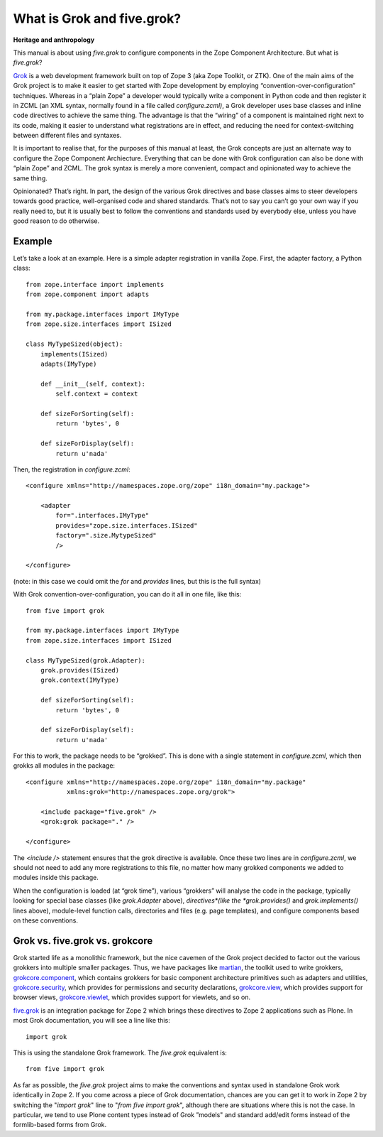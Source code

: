 What is Grok and five.grok? 
=============================

**Heritage and anthropology**

This manual is about using *five.grok* to configure components in the
Zope Component Architecture. But what is *five.grok*?

`Grok`_ is a web development framework built on top of Zope 3 (aka Zope
Toolkit, or ZTK). One of the main aims of the Grok project is to make it
easier to get started with Zope development by employing
“convention-over-configuration” techniques. Whereas in a “plain Zope” a
developer would typically write a component in Python code and then
register it in ZCML (an XML syntax, normally found in a file called
*configure.zcml)*, a Grok developer uses base classes and inline code
directives to achieve the same thing. The advantage is that the “wiring”
of a component is maintained right next to its code, making it easier to
understand what registrations are in effect, and reducing the need for
context-switching between different files and syntaxes.

It is important to realise that, for the purposes of this manual at
least, the Grok concepts are just an alternate way to configure the Zope
Component Archiecture. Everything that can be done with Grok
configuration can also be done with “plain Zope” and ZCML. The grok
syntax is merely a more convenient, compact and opinionated way to
achieve the same thing.

Opinionated? That’s right. In part, the design of the various Grok
directives and base classes aims to steer developers towards good
practice, well-organised code and shared standards. That’s not to say
you can’t go your own way if you really need to, but it is usually best
to follow the conventions and standards used by everybody else, unless
you have good reason to do otherwise.

Example
-------

Let’s take a look at an example. Here is a simple adapter registration
in vanilla Zope. First, the adapter factory, a Python class:

::

    from zope.interface import implements
    from zope.component import adapts

    from my.package.interfaces import IMyType
    from zope.size.interfaces import ISized

    class MyTypeSized(object):
        implements(ISized)
        adapts(IMyType)

        def __init__(self, context):
            self.context = context

        def sizeForSorting(self):
            return 'bytes', 0

        def sizeForDisplay(self):
            return u'nada'

Then, the registration in *configure.zcml*:

::

    <configure xmlns="http://namespaces.zope.org/zope" i18n_domain="my.package">

        <adapter
            for=".interfaces.IMyType"
            provides="zope.size.interfaces.ISized"
            factory=".size.MytypeSized"
            />

    </configure>

(note: in this case we could omit the *for* and *provides* lines, but
this is the full syntax)

With Grok convention-over-configuration, you can do it all in one file,
like this:

::

    from five import grok

    from my.package.interfaces import IMyType
    from zope.size.interfaces import ISized

    class MyTypeSized(grok.Adapter):
        grok.provides(ISized)
        grok.context(IMyType)

        def sizeForSorting(self):
            return 'bytes', 0

        def sizeForDisplay(self):
            return u'nada'

For this to work, the package needs to be “grokked”. This is done with a
single statement in *configure.zcml*, which then grokks all modules in
the package:

::

    <configure xmlns="http://namespaces.zope.org/zope" i18n_domain="my.package"
               xmlns:grok="http://namespaces.zope.org/grok">

        <include package="five.grok" />
        <grok:grok package="." />

    </configure>

The *<include />* statement ensures that the grok directive is
available. Once these two lines are in *configure.zcml*, we should not
need to add any more registrations to this file, no matter how many
grokked components we added to modules inside this package.

When the configuration is loaded (at “grok time”), various “grokkers”
will analyse the code in the package, typically looking for special base
classes (like *grok.Adapter* above), *directives*(like the
*grok.provides()* and *grok.implements()* lines above), module-level
function calls, directories and files (e.g. page templates), and
configure components based on these conventions.

Grok vs. five.grok vs. grokcore
-------------------------------

Grok started life as a monolithic framework, but the nice cavemen of the
Grok project decided to factor out the various grokkers into multiple
smaller packages. Thus, we have packages like `martian`_, the toolkit
used to write grokkers, `grokcore.component`_, which contains grokkers
for basic component architecture primitives such as adapters and
utilities, `grokcore.security`_, which provides for permissions and
security declarations, `grokcore.view`_, which provides support for
browser views, `grokcore.viewlet`_, which provides support for viewlets,
and so on.

`five.grok`_ is an integration package for Zope 2 which brings these
directives to Zope 2 applications such as Plone. In most Grok
documentation, you will see a line like this:

::

    import grok

This is using the standalone Grok framework. The *five.grok* equivalent
is:

::

    from five import grok

As far as possible, the *five.grok* project aims to make the conventions
and syntax used in standalone Grok work identically in Zope 2. If you
come across a piece of Grok documentation, chances are you can get it to
work in Zope 2 by switching the "*import grok*" line to "*from five
import grok*", although there are situations where this is not the case.
In particular, we tend to use Plone content types instead of
Grok ”models" and standard add/edit forms instead of the formlib-based
forms from Grok.

.. _martian: https://pypi.python.org/pypi/martian
.. _grokcore.component: https://pypi.python.org/pypi/grokcore.component
.. _grokcore.security: https://pypi.python.org/pypi/grokcore.security
.. _grokcore.view: https://pypi.python.org/pypi/grokcore.view
.. _grokcore.viewlet: https://pypi.python.org/pypi/grokcore.viewlet
.. _five.grok: https://pypi.python.org/pypi/five.grok
.. _Grok: http://grok.zope.org

